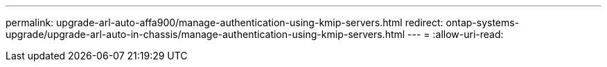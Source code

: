 ---
permalink: upgrade-arl-auto-affa900/manage-authentication-using-kmip-servers.html 
redirect: ontap-systems-upgrade/upgrade-arl-auto-in-chassis/manage-authentication-using-kmip-servers.html 
---
= 
:allow-uri-read: 


